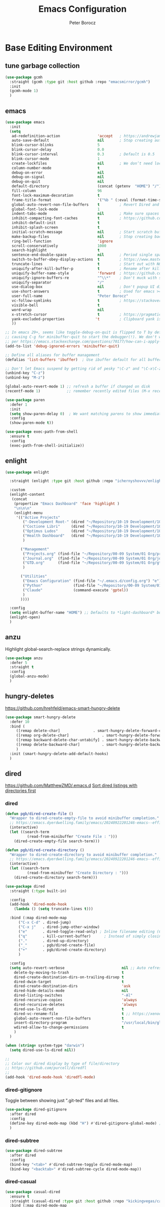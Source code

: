 #+title: Emacs Configuration
#+author: Peter Borocz
#+email: peter.borocz@gmail.com
#+options: num:nil
#+property: header-args :tangle config.el

* Base Editing Environment
** tune garbage collection
#+begin_src emacs-lisp
  (use-package gcmh
    :straight (gcmh :type git :host github :repo "emacsmirror/gcmh")
    :init
    (gcmh-mode 1)
    )
#+end_src
** emacs
#+begin_src emacs-lisp
  (use-package emacs
    :init
    (setq
     ad-redefinition-action                 'accept   ; https://andrewjamesjohnson.com/suppressing-ad-handle-definition-warnings-in-emacs/
     auto-save-default                      nil       ; Stop creating autosaving files (we setup/use bbatsov's auto-save instead)
     blink-cursor-blinks                    5
     blink-cursor-delay                     0.0
     blink-cursor-interval                  0.3       ; Default is 0.5
     blink-cursor-mode                      1
     create-lockfiles                       nil       ; We don’t need lockfiles since were ONLY single-user!
     column-number-mode                     t
     debug-on-error                         nil
     debug-on-signal                        nil
     debug-on-quit                          nil
     default-directory                      (concat (getenv  "HOME") "/")
     fill-column                            96
     font-lock-maximum-decoration           t
     frame-title-format                     '("%b " (:eval (format-time-string " %Y-%m-%d %H:%M")))
     global-auto-revert-non-file-buffers    t         ; Revert Dired and other buffers on changes
     global-font-lock-mode                  1
     indent-tabs-mode                       nil       ; Make sure spaces are used when indenting anything!
     inhibit-compacting-font-caches         t         ; https://github.com/sabof/org-bullets/issues/11#issuecomment-439228372
     inhibit-default-init                   t
     inhibit-splash-screen                  t
     initial-scratch-message                nil       ; Start scratch buffers empty..
     make-backup-files                      nil       ; Stop creating backup~ files
     ring-bell-function                     'ignore
     scroll-conservatively                  1000
     search-highlight                       t
     sentence-end-double-space              nil       ; Period single space ends sentence
     switch-to-buffer-obey-display-actions  t         ; https://www.masteringemacs.org/article/demystifying-emacs-window-manager: Switching Buffers
     truncate-lines                         t         ; Start out with NO line truncation.
     uniquify-after-kill-buffer-p           t         ; Rename after killing uniquified
     uniquify-buffer-name-style             'forward  ; https://github.com/bbatsov/prelude
     uniquify-ignore-buffers-re             "^\\*"    ; Don't muck with special buffers
     uniquify-separator                     "/"
     use-dialog-box                         nil       ; Don't popup UI dialogs when prompting
     use-short-answers                      t         ; Used for emacs >= 29.
     user-full-name                         "Peter Borocz"
     vc-follow-symlinks                     t         ; https://stackoverflow.com/questions/15390178/emacs-and-symbolic-links#15391387
     visible-bell                           t
     word-wrap                              nil
     x-stretch-cursor                       t         ; https://pragmaticemacs.wordpress.com/2017/10/01/adaptive-cursor-width/
     yank-excluded-properties              't         ; Clipboard yank is pasting graphics from Microsoft instead of text...strip all properties!
     ))

  ;; In emacs 29+, seems like toggle-debug-on-quit is flipped to T by default,
  ;; causing C-g for minibuffer-quit to start the debugger(!). We don't want that.
  ;; per https://emacs.stackexchange.com/questions/70177/how-can-i-apply-toggle-debug-on-quit-ignore-debugger-entered-lisp-error/70180
  (add-to-list 'debug-ignored-errors 'minibuffer-quit)

  ;; Define all aliases for buffer management
  (defalias 'list-buffers 'ibuffer)  ; Use ibuffer default for all buffer management

  ;; Don't let Emacs suspend by getting rid of pesky "\C-z" and "\C-x\C-z" annoying minimize
  (unbind-key "C-z")
  (unbind-key "M-z")

  (global-auto-revert-mode 1) ;; refresh a buffer if changed on disk
  (recentf-mode 1)            ;; remember recently edited files (M-x recentf-open-files to show)

  (use-package paren
    :defer 1
    :init
    (setq show-paren-delay 0)  ; We want matching parens to show immediately
    :config
    (show-paren-mode t))

  (use-package exec-path-from-shell
    :ensure t
    :config
    (exec-path-from-shell-initialize))
#+end_src
** enlight
#+begin_src emacs-lisp
  (use-package enlight

    :straight (enlight :type git :host github :repo "ichernyshovvv/enlight")

    :custom
    (enlight-content
     (concat
      (propertize "Emacs Dashboard" 'face 'highlight )
      "\n\n\n"
      (enlight-menu
       '(("Active Projects"
          ("-Development Root-" (dired "~/Repository/10-19 Development/10 Development")                                 "d")
          ("Coctione Libri"     (dired "~/Repository/10-19 Development/10 Development/10.23 coctione_libri")            "c")
          ("Optimus Ludos"      (dired "~/Repository/10-19 Development/10 Development/10.01 optimus_ludos")             "o")
          ("Health Dashboard"   (dired "~/Repository/10-19 Development/10 Development/10.06 health-activity-dashboard") "h")
          )

         ("Management"
          ("Projects.org" (find-file "~/Repository/00-09 System/01 Org/projects.org") "p")
          ("Journal.org"  (find-file "~/Repository/00-09 System/01 Org/journal.org")  "j")
          ("GTD.org"      (find-file "~/Repository/00-09 System/01 Org/gtd.org")      "g")
          )

         ("Utilities"
          ("Emacs Configuration" (find-file "~/.emacs.d/config.org") "e")
          ("Python"              (find-file "~/Repository/00-09 System/01 Org/reference/python.org"))
          ("Claude"              (command-execute 'gptel))
          )
         ))))

    :config
    (setq enlight-buffer-name "HOME") ;; Defaults to *light-dashboard* but I want something more generic.
    (enlight-open)
    )
#+end_src
** anzu
Highlight global-search-replace strings dynamically.
#+begin_src emacs-lisp
  (use-package anzu
    :defer 5
    :straight t
    :config
    (global-anzu-mode)
    )
#+end_src
** hungry-deletes
[[https://github.com/hrehfeld/emacs-smart-hungry-delete]]
#+begin_src emacs-lisp
  (use-package smart-hungry-delete
    :defer 10
    :bind (
       ([remap delete-char]               . smart-hungry-delete-forward-char)
       ([remap org-delete-char]               . smart-hungry-delete-forward-char)
       ([remap backward-delete-char-untabify] . smart-hungry-delete-backward-char)
       ([remap delete-backward-char]          . smart-hungry-delete-backward-char)
       )
    :init (smart-hungry-delete-add-default-hooks)
    )
#+end_src
** dired
[[https://github.com/MatthewZMD/.emacs.d]]
[[https://www.emacswiki.org/emacs/DiredSortDirectoriesFirst][Sort dired listings with directories first]]
*** dired
#+begin_src emacs-lisp
  (defun pgb/dired-create-file ()
    "Wrapper to dired-create-empty-file to avoid minibuffer completion."
    ;; https://emacs.dyerdwelling.family/emacs/20240922201246-emacs--efficient-directory-and-file-management-with-dired-in-emacs/
    (interactive)
    (let ((search-term
            (read-from-minibuffer "Create File : ")))
      (dired-create-empty-file search-term)))

  (defun pgb/dired-create-directory ()
    "Wrapper to dired-create-directory to avoid minibuffer completion."
    ;; https://emacs.dyerdwelling.family/emacs/20240922201246-emacs--efficient-directory-and-file-management-with-dired-in-emacs/
    (interactive)
    (let ((search-term
            (read-from-minibuffer "Create Directory : ")))
      (dired-create-directory search-term)))

  (use-package dired
    :straight (:type built-in)

    :config
    (add-hook 'dired-mode-hook
      (lambda () (setq truncate-lines t)))

    :bind (:map dired-mode-map
        ("C-x C-d" . dired-jump)
        ("C-x j"   . dired-jump-other-window)
        ("e"       . dired-toggle-read-only) ; Inline filename editing (C-c C-c when done)
        ("q"       . kill-current-buffer)	   ; Instead of simply closing the buffer
        ("."       . dired-up-directory)
        ("_"       . pgb/dired-create-file)
        ("+"       . pgb/dired-create-directory)
        )

    :config
    (setq auto-revert-verbose                          nil ;; Auto refresh Dired, but be quiet about it
      delete-by-moving-to-trash                        t
      dired-create-destination-dirs-on-trailing-dirsep t
      dired-dwim-target                                t
      dired-create-destination-dirs                    'ask
      dired-hide-details-mode                          nil
      dired-listing-switches                           "-Al"
      dired-recursive-copies                           'always
      dired-recursive-deletes                          'always
      dired-use-ls-dired                               t
      dired-vc-rename-file                             t ;; https://xenodium.com/emacs-git-rename-courtesy-of-dired/
      global-auto-revert-non-file-buffers              t
      insert-directory-program                         "/usr/local/bin/gls"
      wdired-allow-to-change-permissions               t
      )
    )

  (when (string= system-type "darwin")
    (setq dired-use-ls-dired nil))

  ;;
  ;; Color our dired display by type of file/directory
  ;; https://github.com/purcell/diredfl
  ;;
  (add-hook 'dired-mode-hook 'diredfl-mode)
#+end_src
*** dired-gitignore
Toggle between showing just ".git-ted" files and all files.
#+begin_src emacs-lisp
  (use-package dired-gitignore
    :after dired
    :config
    (define-key dired-mode-map (kbd "H") #'dired-gitignore-global-mode) ;; into your startup files. Then you will hide and show the gitignored files in a dired buffer by hitting the H key.
    )
#+end_src
*** dired-subtree
#+begin_src emacs-lisp
  (use-package dired-subtree
    :after dired
    :config
    (bind-key "<tab>" #'dired-subtree-toggle dired-mode-map)
    (bind-key "<backtab>" #'dired-subtree-cycle dired-mode-map))
#+end_src
*** dired-casual
#+begin_src emacs-lisp
  (use-package casual-dired
    :ensure t
    :straight (casual-dired :type git :host github :repo "kickingvegas/casual-dired")
    :bind (:map dired-mode-map
    ("C-o" . 'casual-dired-tmenu)
    ("s"   . 'casual-dired-sort-by-tmenu))
  )
#+end_src
** helpful (better help commands)
Improve quality of most-used C-h methods.
#+begin_src emacs-lisp
  (use-package helpful
    :demand t
    :bind
    ;; Note that the built-in `describe-function' includes both functions
    ;; and macros. `helpful-function' is functions only, so we provide
    ;; `helpful-callable' as a drop-in replacement.
    ("C-h f" . helpful-callable)
    ("C-h v" . helpful-variable)
    ("C-h k" . helpful-key)
    ("C-h x" . helpful-command)

    ;; I also recommend the following keybindings to get the most out of helpful:
    ;; Lookup the current symbol at point. C-c C-d is a common keybinding
    ;; for this in lisp modes.
    ("C-c C-d" . helpful-at-point)

    ;; Look up *F*unctions (excludes macros).
    ;;
    ;; By default, C-h F is bound to `Info-goto-emacs-command-node'. Helpful
    ;; already links to the manual, if a function is referenced there.
    ("C-h F"  . helpful-function)
    )

#+end_src
** pbcopy (allow interaction with MacOS clipboard and kill/yank ring)
#+begin_src emacs-lisp
  (use-package pbcopy
    :defer t
    )
#+end_src
** saveplace (save last-editing location)
#+begin_src emacs-lisp
  (use-package saveplace
    :defer 1

    :config
    (setq-default save-place t)

    :init
    (save-place-mode 1)
    )
#+end_src
** super-save (save on buffer switch)
[[https://github.com/bbatsov/super-save][GitHub - bbatsov/super-save: Save Emacs buffers when they lose focus]]:
Best description is from package site itself: "super-save auto-saves
your buffers, when certain events happen - e.g. you switch between
buffers, an Emacs frame loses focus, etc. You can think of it as both
something that augments and replaces the standard auto-save-mode."
#+begin_src emacs-lisp
  (use-package super-save
    :defer 1

    :config
    (super-save-mode 1)
    )
#+end_src
** unfill
https://github.com/purcell/unfill
 #+begin_src emacs-lisp
   (use-package unfill
     :defer 1

     :bind (("M-Q" . unfill-paragraph))
     )
#+end_src
** whitespace-cleanup
#+begin_src emacs-lisp
  (use-package whitespace-cleanup-mode
    :defer 1

    :init
    (setq whitespace-cleanup-mode-only-if-initially-clean nil)

    :config
    (global-whitespace-cleanup-mode 1)
    )
#+end_src
** yasnippet
While the majority of the time, I don't rely on snippets, there are a
very select /few/ that I consider worthwhile, thus, keep use of
yasnippets for now (but make sure they don't expand within comments!)
#+begin_src emacs-lisp
  ;; Don't do snippet expansion within comments/docstrings for py:
  ;; (https://stackoverflow.com/questions/25521897/how-to-never-expand-yasnippets-in-comments-and-strings)
  (defun pb/yas-no-expand-in-comment_string ()
    (setq yas-buffer-local-condition
      '(if (nth 8 (syntax-ppss)) ;; non-nil if in a string or comment
       '(require-snippet-condition . force-in-comment)
     t)))

  (use-package yasnippet
    :defer 1
    :config
    ;; Bind `SPC' to `yas-expand' when snippet expansion available (it will still call `self-insert-command' otherwise)
    (define-key yas-minor-mode-map (kbd "SPC") yas-maybe-expand)
    ;; Use the method above to keep snippets only when we're writing actual code.
    ;; (add-hook 'prog-mode-hook 'yas-no-expand-in-comment/string)
    (add-hook 'python-ts-mode-hook   #'yas-minor-mode)
    (add-hook 'python-base-mode-hook #'yas-minor-mode)
    (add-hook 'prog-mode-hook        #'pb/yas-no-expand-in-comment_string)
    (yas-global-mode 1)
    (yas-reload-all)
    )
#+end_src
* Display
** fonts
Interactive font scaling:
  - For all frames     -> M-x increase-font-size/decrease-font-size (C-+ and C-- respectively)
  - For current buffer -> M-x text-scale-adjust

 Which one is currently displayed?
   - M-x describe-font <cr> <cr>

 Set a new font interactively:
   - M-x set-frame-font (Pick from list!)

 History of fonts actually tried for more than one day!:
 - (defvar pb/var-fixedwidth-font "-*-DM Mono-normal-normal-normal-*-%d-*-*-*-m-0-iso10646-1")
 - (defvar pb/var-fixedwidth-font "-*-Astigmata-medium-normal-normal-*-%d-*-*-*-p-0-iso10646-1")
 - (defvar pb/var-fixedwidth-font "-*-Inconsolata-regular-normal-normal-*-%d-*-*-*-m-0-iso10646-1")
 - (defvar pb/var-fixedwidth-font "-*-Cascadia Code-ultralight-normal-normal-*-%d-*-*-*-m-0-iso10646-1")
 - (defvar pb/var-fixedwidth-font "-*-SauceCodePro Nerd Font Mono-light-normal-normal-*-%d-*-*-*-m-0-iso10646-1")

#+begin_src emacs-lisp
  (setq ns-use-thin-smoothing t)

  ;; Set my default fonts for both fixed (primarily) and variable width font (rarely)
  (defvar pb/var-variablewidth-font "-*-Open Sans-normal-normal-normal-*-%d-*-*-*-p-0-iso10646-1")
  (defvar pb/var-fixedwidth-font    "-*-Noto Sans Mono-light-normal-normal-*-%d-*-*-*-p-0-iso10646-1")

  (defun pb/set-monitor-font-size ()
    "Set font for 4K monitor."
    (interactive)
    (set-frame-font (format pb/var-fixedwidth-font 22))
    )

  (defun pb/set-laptop-font-size ()
    "Set font for laptop display."
    (interactive)
    (set-frame-font (format pb/var-fixedwidth-font 14))
    )

  ;; Given the 2 methods above, set the font size based on where our Emacs is running at the moment:
  (if (display-graphic-p)
      (if (>= (x-display-pixel-width) 3840)
          (pb/set-monitor-font-size)
        (pb/set-laptop-font-size)))
#+end_src
** mode-line
Nice and simple: https://github.com/jessiehildebrandt/mood-line
#+begin_src emacs-lisp
  (use-package mood-line
        :init
        (custom-set-faces
         '(mode-line-active   ((t (:family "SauceCodePro Nerd Font Mono" :height 1.0))))
         '(mode-line-inactive ((t (:family "SauceCodePro Nerd Font Mono" :height 0.7))))
         )
        (mood-line-mode)
        )
#+end_src
** pulsar
[[https://protesilaos.com/emacs/pulsar]]
#+begin_src emacs-lisp
  (use-package pulsar
    :defer 1
    :straight (pulsar :type git :host github :repo "protesilaos/pulsar")
    :config
    (setq pulsar-delay  0.10
        pulsar-face  'pulsar-yellow
        pulsar-pulse nil)

    (dolist (hook '(org-mode-hook python-ts-mode-hook yaml-mode-hook text-mode-hook emacs-lisp-mode-hook dired-mode-hook web-mode-hook))
      (add-hook hook #'pulsar-mode))

    (add-hook 'next-error-hook #'pulsar-pulse-line)

    (pulsar-global-mode 1)
    )
#+end_src
** rainbow-delimiters
#+begin_src emacs-lisp
  (use-package rainbow-delimiters
        :defer 1
        :config
        (set-face-attribute 'rainbow-delimiters-unmatched-face nil
        :foreground 'unspecified
        :inherit 'error)
        (add-hook 'prog-mode-hook 'rainbow-delimiters-mode))

  (use-package prog-mode
        :straight (:type built-in)
        :hook ((prog-mode . rainbow-delimiters-mode)))
 #+end_src
** rainbow-mode
Display colour codes in the actual colour they represent, e.g. #0000ff (should be white text on a blue background)
#+begin_src emacs-lisp
  (use-package rainbow-mode
        :demand t
        :hook (prog-mode)
        )
#+end_src
** dark-theme (gruvbox-dark-hard)
#+begin_src emacs-lisp
  (use-package gruvbox-theme
    :demand t
    :config
    (load-theme 'gruvbox-dark-hard t)
    (custom-set-faces
     '(org-level-1            ((t (:height 1.15))))
     '(org-level-2            ((t (:height 1.10))))
     '(org-level-3            ((t (:height 1.05))))
     '(org-level-4            ((t (:foreground "#b8bb26")))) ;; Swap these as level 4 shows up a lot in my
     '(org-level-5            ((t (:foreground "#fb4933")))) ;; projects.org file for GTD's and red is too harsh!
     '(font-lock-doc-face     ((t (:foreground "#666666")))) ;; :height 0.9
     '(font-lock-comment-face ((t (:foreground "#666666")))) ;; :height 0.9
     '(org-document-title     ((t (:height 1.5 :underline nil))))
     ))
#+end_src
** COMMENT light-theme (modus-operandi)
#+begin_src emacs-lisp
        (use-package modus-themes
          :demand t
          :config
          ;;
          ;; Use Prot's own configuration:
          ;; https://protesilaos.com/emacs/modus-themes#h:aabcada6-810d-4eee-b34a-d2a9c301824d
          ;;
          (setq modus-themes-custom-auto-reload nil
        modus-themes-to-toggle         '(modus-operandi modus-vivendi)
        modus-themes-mixed-fonts       t
        modus-themes-variable-pitch-ui nil
        modus-themes-italic-constructs t
        modus-themes-bold-constructs   t
        modus-themes-org-blocks        'gray-background
        modus-themes-completions       '((t . (extrabold)))
        modus-themes-prompts           nil
        )

          (setq modus-themes-common-palette-overrides
          '((cursor magenta-cooler)

          ;; Make the fringe invisible.
          (fringe unspecified)

          ;; Make line numbers less intense and add a shade of cyan
          ;; for the current line number.
          (fg-line-number-inactive "gray50")
          (fg-line-number-active cyan-cooler)
          (bg-line-number-inactive unspecified)
          (bg-line-number-active unspecified)

          ;; Make the current line of `hl-line-mode' a fine shade of
          ;; gray (though also see my `lin' package).
          (bg-hl-line bg-dim)

          ;; Make the region have a cyan-green background with no
          ;; specific foreground (use foreground of underlying text).
          ;; "bg-sage" refers to Salvia officinalis, else the common
          ;; sage.
          (bg-region bg-sage)
          (fg-region unspecified)

          ;; Make matching parentheses a shade of magenta. It complements the region nicely.
          (bg-paren-match bg-magenta-intense)

          ;; Change dates to a set of more subtle combinations.
          (date-deadline  magenta-cooler)
          (date-scheduled magenta)
          (date-weekday   fg-main)
          (date-event     fg-dim)
          (date-now       blue-faint)

          ;; Make tags (Org) less colorful and tables look the same as
          ;; the default foreground.
          (prose-done  cyan-cooler)
          (prose-tag   fg-dim)
          (prose-table fg-main)

          ;; Make headings less colorful (though I never use deeply
          ;; nested headings).
          (fg-heading-2 blue-faint)
          (fg-heading-3 magenta-faint)
          (fg-heading-4 blue-faint)
          (fg-heading-5 magenta-faint)
          (fg-heading-6 blue-faint)
          (fg-heading-7 magenta-faint)
          (fg-heading-8 blue-faint)

          ;; Make the active mode line a fine shade of lavender and tone down the gray of the inactive mode lines.
          (bg-mode-line-active       bg-lavender)
          (border-mode-line-active   bg-lavender)
          (bg-mode-line-inactive     bg-dim)
          (border-mode-line-inactive bg-inactive)

          ;; Make the prompts a shade of magenta, to fit in nicely withthe overall blue-cyan-purple style of the other overrides.
          ;; Add a nuanced background as well.
          (bg-prompt bg-magenta-nuanced)
          (fg-prompt magenta-cooler)

          ;; Tweak some more constructs for stylistic constistency.
          (name       blue-warmer)
          (identifier magenta-faint)
          (keybind    magenta-cooler)
          (accent-0   magenta-cooler)
          (accent-1   cyan-cooler)
          (accent-2   blue-warmer)
          (accent-3   red-cooler)
          )
        )

          ;; Make the active mode line have a pseudo 3D effect (this assumes
          ;; you are using the default mode line and not an extra package).
          (custom-set-faces
           '(mode-line ((t :box (:style released-button)))))

          (load-theme 'modus-operandi t)
          )
#+end_src
** hl-line
#+begin_src emacs-lisp
  (use-package hl-line
    :custom-face
    (hl-line ((t (:background "gray17"))))
  )
  (global-hl-line-mode)
#+end_src
** hl-line+
#+begin_src emacs-lisp
  (use-package hl-line+
    :config
    (hl-line-when-idle-interval 0.5)
    (toggle-hl-line-when-idle 1))
#+end_src
** nerd-icons-ibuffer
Displays nerd-icons for iBuffer types...yes, somewhat indulgent but I'm worth it ;-)
#+begin_src emacs-lisp
  (use-package nerd-icons-ibuffer
    :hook (ibuffer-mode . nerd-icons-ibuffer-mode)
    )
#+end_src
* Window Management
** bindings
#+begin_src emacs-lisp
  ;; Swap windows (useful for org on left, dired on right (built-in as of 26.1)
  ;; (C-x C-o used to be "delete-blank-lines but i never use that)
  (global-set-key (kbd "C-x C-o") 'window-swap-states)
#+end_src
** zoom
[[https://github.com/cyrus-and/zoom][GitHub - cyrus-and/zoom: Fixed and automatic balanced window layout for Emacs]]
#+begin_src emacs-lisp
  (use-package zoom
        :defer 2
        :config
        (zoom-mode 1))
#+end_src
** zygospore
Toggles between "current" buffer to fullscreen and existing buffer layout (and back again)
#+begin_src emacs-lisp
  (use-package zygospore
        :defer 2
        )
  (global-set-key (kbd "C-x 1") 'zygospore-toggle-delete-other-windows)
#+end_src
* Completion Framework
** company
[[Https://emacs.stackexchange.com/questions/13286/how-can-i-stop-the-enter-key-from-triggering-a-completion-in-company-mode][How can I stop the enter key from triggering a completion in company mode?]]
#+begin_src emacs-lisp
  (use-package company
        :defer 2
        :delight company-mode  ;; Turns off the listing of company mode in list of minor modes (e.g. modeline)
        :init
        (setq company-idle-delay 0.1
          company-minimum-prefix-length 1)

        :bind (:map company-active-map
           ("C-n" . company-select-next)
           ("C-p" . company-select-previous))

        :config
        (global-company-mode))
#+end_src
** consult
#+begin_src emacs-lisp
  (use-package consult
        :defer 2
        :bind
        ("C-x b" . consult-buffer) ;; originally 'switch-to-buffer'
        ("M-s"   . consult-line)   ;; keep C-s for regular isearch so we can search within a line..
        :config
        (consult-customize
         consult-theme
         consult-ripgrep
         consult-git-grep
         consult-grep
         consult-bookmark
         consult-recent-file
         consult-xref
         consult--source-bookmark
         consult--source-file-register
         consult--source-recent-file
         consult--source-project-recent-file
         :preview-key nil
        )
  )
#+end_src
** marginalia
#+begin_src emacs-lisp
  ;; Enable rich annotations using the Marginalia package
  (use-package marginalia
        :defer 2
        ;; Bind `marginalia-cycle' locally in the minibuffer.  To make the
        ;; available in the *Completions* buffer, add it to the
        ;; `completion-list-mode-map'.
        :bind (:map minibuffer-local-map
           ("M-A" . marginalia-cycle))

        ;; The :init section is always executed.
        :init
        ;; Marginalia must be activated in the :init section of use-package such that
        ;; the mode gets enabled right away. Note that this forces loading the package.
        (marginalia-mode))
#+end_src
** orderless
Resources:
- [[https://youtu.be/J0OaRy85MOo?feature=shared][Streamline Your Emacs Completions with Vertico - YouTube]]
- [[https://kristofferbalintona.me/posts/202202211546/][Vertico, Marginalia, All-the-icons-completion, and Orderless | Kristoffer Bal...]]
#+begin_src emacs-lisp
  ;; https://github.com/minad/consult/wiki#minads-orderless-configuration
  (use-package orderless
        :demand t
        :config

        (defun +orderless--consult-suffix ()
          "Regexp which matches the end of string with Consult tofu support."
          (if (and (boundp 'consult--tofu-char) (boundp 'consult--tofu-range))
          (format "[%c-%c]*$"
          consult--tofu-char
          (+ consult--tofu-char consult--tofu-range -1))
        "$"))

        ;; Recognizes the following patterns:
        ;; * .ext (file extension)
        ;; * regexp$ (regexp matching at end)
        (defun +orderless-consult-dispatch (word _index _total)
          (cond
           ;; Ensure that $ works with Consult commands, which add disambiguation suffixes
           ((string-suffix-p "$" word)
        `(orderless-regexp . ,(concat (substring word 0 -1) (+orderless--consult-suffix))))
           ;; File extensions
           ((and (or minibuffer-completing-file-name
         (derived-mode-p 'eshell-mode))
         (string-match-p "\\`\\.." word))
        `(orderless-regexp . ,(concat "\\." (substring word 1) (+orderless--consult-suffix))))))

        ;; Define orderless style with initialism by default
        (orderless-define-completion-style +orderless-with-initialism
          (orderless-matching-styles '(orderless-initialism orderless-literal orderless-regexp)))

        ;; You may want to combine the `orderless` style with `substring` and/or `basic`.
        ;; There are many details to consider, but the following configurations all work well.
        ;; Personally I (@minad) use option 3 currently. Also note that you may want to configure
        ;; special styles for special completion categories, e.g., partial-completion for files.
        ;;
        ;; 1. (setq completion-styles '(orderless))
        ;; This configuration results in a very coherent completion experience,
        ;; since orderless is used always and exclusively. But it may not work
        ;; in all scenarios. Prefix expansion with TAB is not possible.
        ;;
        ;; 2. (setq completion-styles '(substring orderless))
        ;; By trying substring before orderless, TAB expansion is possible.
        ;; The downside is that you can observe the switch from substring to orderless
        ;; during completion, less coherent.
        ;;
        ;; 3. (setq completion-styles '(orderless basic))
        ;; Certain dynamic completion tables (completion-table-dynamic)
        ;; do not work properly with orderless. One can add basic as a fallback.
        ;; Basic will only be used when orderless fails, which happens only for
        ;; these special tables.
        ;;
        ;; 4. (setq completion-styles '(substring orderless basic))
        ;; Combine substring, orderless and basic.
        ;;
        (setq completion-styles '(substring orderless basic)
          completion-category-defaults nil
          ;; Enable partial-completion for files.
          ;; Either give orderless precedence or partial-completion.
          ;; Note that completion-category-overrides is not really an override,
          ;; but rather prepended to the default completion-styles.
          ;; completion-category-overrides '((file (styles orderless partial-completion))) ;; orderless is tried first
          completion-category-overrides '((file (styles partial-completion)) ;; partial-completion is tried first
          ;; enable initialism by default for symbols
          (command (styles +orderless-with-initialism))
          (variable (styles +orderless-with-initialism))
          (symbol (styles +orderless-with-initialism)))
          orderless-component-separator #'orderless-escapable-split-on-space ;; allow escaping space with backslash!
          orderless-style-dispatchers (list #'+orderless-consult-dispatch
        #'orderless-affix-dispatch)))
#+end_src
** vertico
Resources:
- [[https://youtu.be/J0OaRy85MOo?feature=shared][Streamline Your Emacs Completions with Vertico - YouTube]]
- [[https://kristofferbalintona.me/posts/202202211546/][Vertico, Marginalia, All-the-icons-completion, and Orderless | Kristoffer Bal...]]
#+begin_src emacs-lisp
  (use-package vertico
        :demand t
        :config
        (setq vertico-cycle         t ;; Optionally enable cycling for `vertico-next' and `vertico-previous'.
          vertico-scroll-margin 0
          vertico-resize        nil
          vertico-count         15)
        :init
        (vertico-mode)
        )

  ;; Do not allow the cursor in the minibuffer prompt
  (setq minibuffer-prompt-properties '(read-only t cursor-intangible t face minibuffer-prompt))
  (add-hook 'minibuffer-setup-hook #'cursor-intangible-mode)

  ;; Emacs 28: Hide commands in M-x which do not work in the current mode.
  ;; Vertico commands are hidden in normal buffers.
  (setq read-extended-command-predicate #'command-completion-default-include-p)
#+end_src
* Code Development
** python
- Great reference for comprehensive python config: [[https://config.phundrak.com/emacs/packages/programming.html#python][Programming | Phundrak's Dotfiles]]
- [[https://github.com/joaotavora/eglot][GitHub - joaotavora/eglot: A client for Language Server Protocol servers]]
- [[https://ddavis.io/posts/emacs-python-lsp/][Python with Emacs: py(v)env and lsp-mode]]
- [[https://whatacold.io/blog/2022-01-22-emacs-eglot-lsp/][Eglot for better programming experience in Emacs - whatacold's space]]
*** python
#+begin_src emacs-lisp
  (add-hook 'python-ts-mode-hook (lambda () (toggle-truncate-lines 1)))
  (add-hook 'python-mode-hook    (lambda () (toggle-truncate-lines 1)))
#+end_src
*** eglot
https://docs.astral.sh/ruff/editors/setup/#via-external-tool
https://grtcdr.tn/dotfiles/emacs/emacs.html#orgdb7d3a6
https://www.reddit.com/r/emacs/comments/190g713/ruff_issues_with_flymake_eglot_and_pythonlspruff/ (problem solving)
#+begin_src emacs-lisp
  ;; Workaround to keep "project" from interfering with "projectile" (which I don't use??)
  (use-package project
    :straight t
    )

  (use-package eglot
    :ensure nil
    :defer t
    :custom
    (eglot-report-progress nil)
    :config
    (fset #'jsonrpc--log-event #'ignore)
    (setq jsonrpc-event-hook nil)
    )

  ;; Setup python
  (with-eval-after-load 'eglot
    (add-to-list 'eglot-server-programs '(python-mode . ("~/.local/bin/ruff" "server")))
    )
  (add-hook 'python-mode-hook    'eglot-ensure)
  (add-hook 'python-ts-mode-hook 'eglot-ensure)

  ;; "Emacs by default caps the number of bytes read from a subprocess in a single chunk to 4KB.
  ;; However, modern machines can take on a lot more. Set it to 1MB which is equal to the limit
  ;; defined in /proc/sys/fs/pipe-max-size/."
  (setq read-process-output-max (* 1024 1024))

  ;; (:map eglot-mode-map
  ;;   ("C-c e a" . eglot-code-actions)
  ;;   ("C-c e f" . eglot-format)
  ;;   ("C-c e r" . eglot-rename)
  ;;   ("C-c f d" . flymake-show-project-diagnostics)
  ;;   ("C-c f n" . flymake-goto-next-error)
  ;;   ("C-c f p" . flymake-goto-prev-error)
  ;;   ("C-c x a" . xref-find-apropos)
  ;;   ("C-c x f" . xref-find-definitions)
  ;;   ("C-c x r" . xref-find-references))
#+end_src
*** pyvenv-auto
#+begin_src emacs-lisp
  ;; ref: https://grtcdr.tn/dotfiles/emacs/emacs.html#orgdb7d3a6
  (use-package pyvenv-auto
        :defer 1

        :custom
        (pyvenv-auto-mode t)
        )
#+end_src
*** indent-bars
[[https://github.com/jdtsmith/indent-bars][GitHub - jdtsmith/indent-bars]]
#+begin_src emacs-lisp
  (use-package indent-bars
    :hook ((python-mode python-ts-mode yaml-mode) . indent-bars-mode)
    :custom
    (indent-bars-color                   '(highlight :face-bg t :blend 0.3))
    (indent-bars-pattern                 ".")
    (indent-bars-width-frac              0.2)
    (indent-bars-pad-frac                0.2)
    (indent-bars-prefer-character        t)
    (indent-bars-color-by-depth          '(:regexp "outline-\\([0-9]+\\)" :blend 1))
    (indent-bars-highlight-current-depth '(:blend 0.3))
    )
#+end_src
** envrc
[[https://github.com/purcell/envrc]]
#+begin_src emacs-lisp
  (use-package envrc
        :defer 1

        :config
        (envrc-global-mode)
        )
#+end_src
** format-all
Auto-format whole buffer, h/t: [[https://ianyepan.github.io/posts/format-all/][Ian YE Pan]]
#+begin_src emacs-lisp
  (use-package format-all
   :commands format-all-mode
   :hook (prog-mode . format-all-mode)
   :config
   (setq-default format-all-formatters '(("Python" (ruff "format")))))

  ;; (use-package format-all
  ;;   :commands
  ;;   (format-all-mode format-all-region-or-buffer)

  ;;   :hook
  ;;   ((python-mode python-ts-mode) . (lambda () (setq format-all-formatters '(("Python" "~/.local/bin/ruff" "format")))))

  ;;   :config
  ;;   ;; (setq-default format-all-formatters '(("Python" ("~/.local/bin/ruff" "format"))))
  ;;   (global-set-key (kbd "M-F") #'format-all-buffer)
  ;;   (format-all-ensure-formatter)
  ;;   )
#+end_src
** magit/git
*** magit
#+begin_src emacs-lisp
  (use-package magit
        :demand t

        :bind
        ("C-x C-g" . magit-status)

        :config
        (define-key magit-status-mode-map (kbd "q") 'magit-quit-session)
        (setq magit-log-margin '(t "%Y-%m-%d %H:%M " magit-log-margin-width t 18)))

  ;; Full screen magit-status
  (defadvice magit-status (around magit-fullscreen activate)
        (window-configuration-to-register :magit-fullscreen)
        ad-do-it
        (delete-other-windows))

  (defun magit-quit-session ()
        "Restores the previous window configuration and kills the magit buffer"
        (interactive)
        (kill-buffer)
        (jump-to-register :magit-fullscreen))


#+end_src
*** magit-file-icons
[[https://github.com/gekoke/magit-file-icons/tree/d85fad81e74a9b6ce9fd7ab341f265d5a181d2a8][Github: magit-file-icons]]
#+begin_src emacs-lisp
  (use-package magit-file-icons
        :after magit

        :straight (:host github :repo "gekoke/magit-file-icons")

        :defer 1

        :init
        (magit-file-icons-mode 1)

        :custom
        ;; These are the default values:
        (magit-file-icons-enable-diff-file-section-icons t)
        (magit-file-icons-enable-untracked-icons         t)
        (magit-file-icons-enable-diffstat-icons          t)
        )
#+end_src
*** magit-todos
#+begin_src emacs-lisp
  (use-package magit-todos
        :after magit
        :config
        (setq magit-show-long-lines-warning nil)
        (magit-todos-mode 1)
        )
#+end_src
*** full-frame
Use a single-window (part. for Magit) and then close.
#+begin_src emacs-lisp
  (use-package fullframe
        :defer 1
        :config (fullframe magit-status magit-mode-quit-window)
        )
#+end_src
*** git-timemachine
 #+begin_src emacs-lisp
   (use-package git-timemachine
         :defer 1
         )
 #+end_src
*** diff-hl-mode
Ooh..like this much better than git-gutter!
#+begin_src emacs-lisp
  (use-package diff-hl
        :init
        (global-diff-hl-mode)
        )
#+end_src
*** ibuffer-git
#+begin_src emacs-lisp
  (use-package ibuffer-git
        :defer 1
        :after git
        )
#+end_src
* File Types/Modes
** css
#+begin_src emacs-lisp
  (use-package css-mode
        :defer 2
        :custom
        (css-indent-offset 2))
#+end_src
** csv
#+begin_src emacs-lisp
  (use-package csv-mode
        :defer t
        :init
        (add-to-list 'auto-mode-alist '("\\*.csv$" . csv-mode))
        (add-to-list 'auto-mode-alist '("\\*.tsv$" . csv-mode))
  )
#+end_src
** graphviz-dot-mode
#+begin_src emacs-lisp
  (use-package graphviz-dot-mode
        :defer t
        :config
        (setq graphviz-dot-indent-width 4))
#+end_src
** justfile
#+begin_src emacs-lisp
  (use-package just-mode
        :defer t
        :config
        (add-to-list 'auto-mode-alist '("\\justfile?\\'" . just-mode))
        )
#+end_src
** markdown
*** markdown
Specifically, GithubFlavoredMarkdown-mode
#+begin_src emacs-lisp
  (use-package markdown-mode
        :defer t

        :mode ("*\\.md\\'" . gfm-mode)

        :init
        (setq
         markdown-command      "multimarkdown"
         markdown-open-command "/usr/local/bin/mark") ;; Opens application -> Marked2

        :config
        (add-hook 'markdown-mode-hook 'visual-line-mode)
        (add-hook 'markdown-mode-hook 'pb/markdown-config)
        ;;(add-hook 'markdown-mode-hook 'pb/variable-width-face-mode)
        )

  (defun pb/markdown-config ()
        (local-set-key (kbd "M-q") 'ignore))
#+end_src
*** olivetti
https://github.com/rnkn/olivetti
#+begin_src emacs-lisp
  (use-package olivetti
        :defer t

        :init
        (setq olivetti-body-width 0.66)

        :hook
        ((markdown-mode . olivetti-mode))
        )
#+end_src
** org
*** org
#+begin_src emacs-lisp
  ;; -----------------------------------------------------------------------------
  ;; Packages
  ;; -----------------------------------------------------------------------------
  (use-package org
        :demand t
        :straight (:type built-in)
        :bind (:map org-mode-map
        ("C-M-<return>" . org-insert-subheading)
        ("C-c l"        . org-store-link)
        ("C-c L"        . org-cliplink)
        ("C-c a"        . org-agenda)
        ("C-c |"        . org-table-create-or-convert-from-region)
        ("C-c C-<"      . org-promote-subtree)
        ("C-c C->"      . org-demote-subtree)
        ("C-<right>"    . org-metaright)
        ("C-<left>"     . org-metaleft)
        )

        :config
        (add-hook 'text-mode-hook #'visual-line-mode)
        (add-hook 'org-mode-hook (lambda () (toggle-truncate-lines 1)))
        (visual-line-mode 1)

        ;; https://sachachua.com/blog/2024/01/org-mode-custom-link-copy-to-clipboard/
        (org-link-set-parameters
         "copy"
         :follow (lambda (link) (kill-new link))
         :export (lambda (_ desc &rest _) desc))

        :init
        (setq fill-column               96 ;; Org won't use the global fill-column, set here explicitly?
          org-catch-invisible-edits 'show-and-error
          org-ellipsis              "…" ;; ▼ …, ↴ ⤵, ▼, ↴, ⬎, ⤷, ⋱
          org-hide-leading-stars    t
          org-return-follows-link   t
          org-startup-folded        t
          org-startup-indented      t
          org-link-frame-setup      '((file . find-file))) ;; Don't want the default of find-file-other-window
        )

  (add-to-list 'auto-mode-alist '("\\.org$" . org-mode))

  ;; Allow for links like [[file:~/dev/foo][Code]] to open a dired on Return (or C-c C-o)
  ;; https://emacs.stackexchange.com/questions/10426/org-mode-link-to-open-directory-in-dired
  ;; (add-to-list 'org-file-apps '(directory . emacs))

  ;; ---------------------------------------------------------------------------
  ;; GTD Configuration
  ;; ---------------------------------------------------------------------------
  ;; Keywords: this sequence is on behalf of regular TO-DO items in my GTD world.
  (setq org-todo-keywords '((sequence
         "TODO(t)"
         "WAIT(a)"
         "HOLD(h)"
         "WORK(w)"
         "|"
         "DONE(x)"
         )))

  (setq org-todo-keyword-faces
        '(("TODO" . "systemOrangeColor") ;; used to be org-warning aka "#fb4933".
          ("WORK" . "light green")
          ("HOLD" . "systemBrownColor")
          ("WAIT" . "systemBrownColor")
          ("DONE" . "gray30")
          ))

  ;; Format of TODO items (defined like this so the entire headline is NOT colored across, just the TODO keyword.)
  (setq org-fontify-todo-headline nil)

  ;; Format of DONE items (defined like this so the entire headline is colored across, not just the DONE keyword.)
  (setq org-fontify-done-headline t)
  ;; <2024-05-05 Sun> (set-face-attribute 'org-done          nil :foreground "gray30" :strike-through nil)
  ;; <2024-05-05 Sun> (set-face-attribute 'org-priority      nil :foreground "gray30" :strike-through nil)
  ;; <2024-05-05 Sun> (set-face-attribute 'org-headline-done nil :foreground "gray30" :strike-through nil)

  ;; ---------------------------------------------------------------------------
  ;; Capture templates
  ;; ---------------------------------------------------------------------------
  (define-key global-map (kbd "C-c c") 'org-capture)
  (setq org-capture-templates
        '(
          ("t" "GTD"      entry (file+headline "/Users/peter/Repository/00-09 System/01 Org/gtd.org" "INBOX") "** TODO %?\n\n")
          ("p" "Projects" entry (file          "/Users/peter/Repository/00-09 System/01 Org/projects.org"   ) "* TODO %?\n\n" :prepend t)
          ("j" "Journal"  entry (file+datetree "/Users/peter/Repository/00-09 System/01 Org/journal.org"    ) "*** %?")
          ))

  ;; Insert date-time stamp like org but everywhere.
  (global-set-key (kbd "C-c .") 'org-time-stamp)

#+end_src
*** babel
#+begin_src emacs-lisp
  (org-babel-do-load-languages
   'org-babel-load-languages
   '((emacs-lisp . t)
         (js         . t)
         (python     . t)
         (shell      . t)
         (sqlite     . t)
         ))
  (setq org-confirm-babel-evaluate nil)
#+end_src
*** org-appear
 #+begin_src emacs-lisp
   (use-package org-appear
         :defer 1
         :hook
         (org-mode . org-appear-mode)
         )
 #+end_src
*** org-linker
[[https://github.com/jcguu95/org-linker.el/tree/master?tab=readme-ov-file#customizable-variables][GitHub - jcguu95/org-linker.el: Attaching Files in Org-Mode Using UUIDs. Flex...]]
 #+begin_src emacs-lisp
   (defun pb/org-linker/generate-id ()
         "Generate an id, ie. YYYYMMDD-<id> (thanks GPT-4)."
         (let ((current-date (format-time-string "%Y%m%d"))
           (id (replace-regexp-in-string "[[:space:]\n]*$" ""
         (shell-command-to-string "openssl rand -hex 6"))))
           (format "%s-%s" current-date id)))

   (straight-use-package
        '(org-linker
          :type git
          :host github
          :repo "jcguu95/org-linker.el"
          :files ("org-linker.el"
          "org-linker-commands.el"
          "org-linker-org-link-support.el"
          )
          )
        )
   (load "~/.emacs.d/straight/repos/org-linker.el/org-linker.el")

   (setq org-linker/root-directory      (concat (getenv "HOME") "/Repository/00-09 System/99 org-linker-storage/")
         org-linker/file-size               999999
         org-linker/uuid-generator-function 'pb/org-linker/generate-id
         org-linker/trashing-function       (lambda (file) (move-file-to-trash file))
         )
 #+end_src
*** org-cliplink
Create an org-link from a URL in the clipboard with the actual title of the URL as the link title.
 #+begin_src emacs-lisp
   (use-package org-cliplink
         :after 'org
         )
 #+end_src
*** org-superstar
Nice(r) bullets (replaces org-bullets)
 #+begin_src emacs-lisp
   (use-package org-superstar
         :after 'org
         :config
         (setq org-superstar-special-todo-items t ;; Set our TODO items to have a 'checkbox' icon
           org-superstar-item-bullet-alist
           '((?* . ?•)
         (?+ . ?➤)
         (?- . ?•)))
         (add-hook 'org-mode-hook (lambda () (org-superstar-mode 1)))
         )
 #+end_src
** pdf
#+begin_src emacs-lisp
  (use-package pdf-tools
        :defer 5
        :config
        (setq pdf-info-epdfinfo-program "/usr/local/bin/epdfinfo")
        )
  (pdf-tools-install)
#+end_src
** toml-mode
#+begin_src emacs-lisp
  (use-package toml-mode
        :defer t
        )
#+end_src
** yaml-mode
#+begin_src emacs-lisp
  (use-package yaml-pro
        :defer t
        :hook
        (yaml-mode . yaml-pro-ts-mode)
        )
#+end_src
** web-mode
[[https://web-mode.org][Web-mode documentation]]
#+begin_src emacs-lisp
  (use-package web-mode
    :ensure t
    :mode
    (("\\.phtml\\'"    . web-mode)
     ("\\.php\\'"      . web-mode)
     ("\\.tpl\\'"      . web-mode)
     ("\\.htmx\\'"     . web-mode)
     ("\\.html\\'"     . web-mode)
     ("\\.[agj]sp\\'"  . web-mode)
     ("\\.as[cp]x\\'"  . web-mode)
     ("\\.erb\\'"      . web-mode)
     ("\\.mustache\\'" . web-mode)
     ("\\.djhtml\\'"   . web-mode))

    :config
    (add-to-list 'web-mode-engines-alist '(("django" . "\\.html$")))
    (add-to-list 'web-mode-engines-alist '(("django" . "\\.htmx$")))
    ;; Copy what we did for IRIS at ES, ie, have HTML indenting match Python:
    (setq web-mode-markup-indent-offset 2)
    (setq web-mode-css-indent-offset    2)
    (setq web-mode-code-indent-offset   2)
    (setq web-mode-indent-style         2)

    )
#+end_src
** tree-sitter
- As of <2023-08-14 Mon> Working 29.1! (from https://github.com/railwaycat/homebrew-emacsmacport)
  (with some help from [[https://www.masteringemacs.org/article/how-to-get-started-tree-sitter][How to Get Started with Tree-Sitter - Mastering Emacs]])
#+begin_src emacs-lisp
  (setq treesit-language-source-alist
        '(
          (bash       "https://github.com/tree-sitter/tree-sitter-bash")
          (cmake      "https://github.com/uyha/tree-sitter-cmake")
          (css        "https://github.com/tree-sitter/tree-sitter-css")
          (html       "https://github.com/tree-sitter/tree-sitter-html")
          (javascript "https://github.com/tree-sitter/tree-sitter-javascript" "master" "src")
          (json       "https://github.com/tree-sitter/tree-sitter-json")
          (make       "https://github.com/alemuller/tree-sitter-make")
          (markdown   "https://github.com/ikatyang/tree-sitter-markdown")
          (python     "https://github.com/tree-sitter/tree-sitter-python")
          (toml       "https://github.com/tree-sitter/tree-sitter-toml")
          (yaml       "https://github.com/ikatyang/tree-sitter-yaml"))
        )

  (use-package treesit-auto
        :config
        (global-treesit-auto-mode)
        )
#+end_src
* External Tools & Services
** aspell
Live spell checking.
NOTE!: This requires a local/manual installation (ie. outside emacs)!
#+begin_src emacs-lisp
  (setq ispell-program-name "/usr/local/bin/aspell")
  (add-to-list 'ispell-skip-region-alist '("^#+BEGIN_SRC" . "^#+END_SRC"))
#+end_src
** gptel
https://github.com/karthink/gptel
 #+begin_src emacs-lisp
   (require 'auth-source)
   (defun pb/get-anthropic-api-key ()
         "Retrieve the API key for api.anthropic.com from .authinfo."
         (require 'auth-source)
         (let ((secret (plist-get (nth 0 (auth-source-search :host "api.anthropic.com"))
          :secret)))
           (if secret
           secret
         (error "No API key found for api.anthropic.com in .authinfo"))))

   (use-package gptel
         :straight (:host github :repo "karthink/gptel")

         :config
         ;; Setup Anthropic..
         (setq gptel-model "claude-3-5-sonnet-20240620")
         (setq gptel-backend (gptel-make-anthropic "Claude" :stream t :key (pb/get-anthropic-api-key)))
         )
         ;; Setup OpenAI..
         ;; (gptel-model "gpt-4o")

         ;; :config
         ;; (add-hook 'gptel-post-response-functions 'gptel-end-of-response)

   (defun my-straight-pull-package (package)
         "Pull the latest version of PACKAGE from its remote repository."
         (message "'straight-pull-package' for gptel.")
         (straight-pull-package package)
         )

   (add-hook 'emacs-startup-hook (lambda () (my-straight-pull-package 'gptel)))

 #+end_src
*** Magnus has a cleaner example of using auth-source [potentially rework the code above with this?]
<2024-09-03 Tue> [[https://magnus.therning.org/2024-09-01-improving-how-i-handle-secrets-in-my-work-notes.html][Improving how I handle secrets in my work notes]]:

*Improving how I handle secrets in my work notes*

At work I use org-mode to keep notes about useful ways to query our
systems, mostly that involves using the built-in SQL support to access
DBs and ob-http to send HTTP requests. In both cases I often need to
provide credentials for the systems. I'm embarrassed to admit it, but
for a long time I've taken the easy path and kept all credentials in
clear text. Every time I've used one of those code blocks I've thought
I really ought to find a better way of handling these secrets one of
these days. Yesterday was that day.

I ended up with two functions that uses auth-source and its ~/.authinfo.gpg file.
#+begin_src emacs-lisp
  (defun mes/auth-get-pwd (host)
    "Get the password for a host (authinfo.gpg)"
    (-> (auth-source-search :host host)
        car
        (plist-get :secret)
        funcall))

  (defun mes/auth-get-key (host key)
    "Get a key's value for a host (authinfo.gpg)

  Not usable for getting the password (:secret), use 'mes/auth-get-pwd'
  for that."
    (-> (auth-source-search :host host)
        car
        (plist-get key)))
#+end_src

It turns out that the library can handle more keys than the
documentation suggests so for DB entries I'm using a machine (:host)
that's a bit shorter and easier to remember than the full AWS
hostname. Then I keep the DB host and name in dbhost (:dbhost) and
dbname (:dbname) respectively. That makes an entry look like this:

machine db.svc login user port port password pwd dbname dbname dbhost dbhost
If I use it in a property drawer it looks like this

:PROPERTIES:
:header-args:sql: :engine postgresql
:header-args:sql+: :dbhost (mes/auth-get-key "db.svc" :dbhost)
:header-args:sql+: :dbport (string-to-number (mes/auth-get-key "db.svc" :port))
:header-args:sql+: :dbuser (mes/auth-get-key "db.svc" :user)
:header-args:sql+: :dbpassword (mes/auth-get-pwd "db.svc")
:header-args:sql+: :database (mes/auth-get-key "db.svc" :dbname)
:END:
** postgresql
#+begin_src emacs-lisp
  (setq sql-postgres-program "/Applications/Postgres.app/Contents/Versions/latest/bin/psql")
  (add-hook 'sql-mode-hook 'sql-highlight-postgres-keywords)
  (add-hook 'sql-interactive-mode-hook 'sql-rename-buffer)

  ;; Execute this after opening up SQL to get a scratch
  ;; buffer from which to submit sql with C-c C-b
  (defun pgsql-scratch ()
        (interactive)
        (switch-to-buffer "*scratch*")
        (sql-mode)
        (sql-set-product "postgres")
        (sql-set-sqli-buffer)
        (sql-rename-buffer)
        )

  (defun upcase-sql-keywords ()
        (interactive)
        (save-excursion
          (dolist (keywords sql-mode-postgres-font-lock-keywords)
        (goto-char (point-min))
        (while (re-search-forward (car keywords) nil t)
          (goto-char (+ 1 (match-beginning 0)))
          (when (eql font-lock-keyword-face (face-at-point))
        (backward-char)
        (upcase-word 1)
        (forward-char))))))

  (setq sql-connection-alist
          '(
        (foo
        (sql-product 'postgres)
        (sql-port 5432)
        (sql-server "localhost")
        (sql-user "--sorry, getme from environment--")
        (sql-password "--sorry, getme from environment also--")
        (sql-database "db-foo"))
           )
          )

  (defun wrapper-sql-connect (product connection)
        (setq sql-product product)
        (sql-connect connection))

  ; Startup wrappers
  (defun sql-environment-foo ()
        (interactive)
        (wrapper-sql-connect 'postgres 'foo))
#+end_src
** prodigy
[[https://www.jds.work/emacs-prodigy/][Managing Local Services in Emacs with Prodigy | JDs Work]] ([[https://github.com/rejeep/prodigy.el][GitHub - rejeep/prodigy.el]])
#+begin_src emacs-lisp
  (use-package prodigy
        :defer 1
        )

  (prodigy-define-service
        :name          "OptimusLudos-Server-LocalDatabase"
        :cwd           "~/Repository/10-19 Development/10 Development/10.01 optimus_ludos"
        :command       "~/.local/bin/poe"
        :args          '("dev_run_local")
        :ready-message "Ready..."
        )

  (prodigy-define-service
        :name          "OptimusLudos-Server-ProductionDatabase"
        :cwd           "~/Repository/10-19 Development/10 Development/10.01 optimus_ludos"
        :command       "~/.local/bin/poe"
        :args          '("dev_run_production")
        :ready-message "Ready..."
        )

  (prodigy-define-service
        :name          "CoctioniLibri-Server-LocalDatabase"
        :cwd           "~/Repository/10-19 Development/10 Development/10.23 coctione_libri"
        :command       "~/.local/bin/poe"
        :args          '("dev_run_local")
        :ready-message "Ready..."
        )

  (prodigy-define-service
        :name          "CoctioniLibri-Server-ProductionDatabase"
        :cwd           "~/Repository/10-19 Development/10 Development/10.23 coctione_libri"
        :command       "~/.local/bin/poe"
        :args          '("dev_run_production")
        :ready-message "Ready..."
        )

  (prodigy-define-service
        :name          "HealthActivityDashboard-Shiny"
        :cwd           "~/Repository/10-19 Development/10 Development/10.06 health-activity-dashboard/dashboard-shiny"
        :command       "~/.local/bin/poe"
        :args          '("run")
        :ready-message "Ready..."
        )
#+end_src
** ripgrep/rg
Usage reminder: Use ~wgrep-save-all-buffers~ to save once changes have been committed after editing rg results buffer.
#+begin_src emacs-lisp
  (use-package rg
        :defer 1

        :config
        (rg-enable-menu)
        )
#+end_src
** shell
#+begin_src emacs-lisp
  (setq explicit-shell-file-name "/usr/local/bin/fish")
  (setq shell-pushd-regexp "push[d]*")
  (setq shell-popd-regexp   "pop[d]*")

  ;; Make git work within shell
  (setenv "PAGER"  "/bin/cat")
  (setenv "EDITOR" "/Applications/Emacs.app/Contents/MacOS/bin/emacsclient")
#+end_src
** vterm
Usage reminder: ~C-c C-t~ to place terminal into "buffer" mode obo copy/paste operations.
 #+begin_src emacs-lisp
   (use-package vterm
     :ensure t
     :defer t
     :config
     (setq vterm-timer-delay 0.01)
     (setq vterm-shell "/usr/local/bin/fish")
     :hook
     ((vterm-mode . (lambda () (setq-local show-trailing-whitespace nil)))
      (vterm-mode . pb-hook/vterm-text-scale)
      ;; (vterm-mode . pb-hook/vterm-custom-font-size)
      )
     :custom
     (vterm-always-compile-module t))

   (defun pb-hook/vterm-text-scale()
         "Sue me...I like to see more text in my terminal windows."
         (text-scale-set -1))

   (defun pb-hook/vterm-custom-font-size()
         "Sue me...I like to see more text in my terminal windows."
         (setq buffer-face-mode-face '(:weight light :height 180))
         (buffer-face-mode))

   (defun pb/vterm-current-directory ()
         "Create a terminal buffer from the current directory."
         (interactive)
         (let ((shell-name (car (last (butlast (split-string default-directory "/"))))))
           (vterm (concat "@" shell-name))
           )
         )

   (defun pb/vterm-by-name ()
         "Create a terminal buffer based on name provided."
         (interactive)
         (let ((shell-name (read-string "Shell name: ")))
           (vterm (concat "@" shell-name))
           )
         )
#+end_src
* Custom Commands
These are custom commands I used on regular basis (almost all of which are cribbed from others, credit given as much as possible!). Listed in no particular order:
** Change case of text
[[http://ergoemacs.org/emacs/modernization_upcase-word.html]]
#+begin_src emacs-lisp
  (defun pb/toggle-letter-case ()
        "Toggle the letter case of current word or text selection, toggles between: “all lower”, “Init Caps”, “ALL CAPS”."
        (interactive)
        (let (p1 p2 (deactivate-mark nil) (case-fold-search nil))
          (if (region-active-p)
          (setq p1 (region-beginning) p2 (region-end))
        (let ((bds (bounds-of-thing-at-point 'word) ) )
          (setq p1 (car bds) p2 (cdr bds)) ) )

          (when (not (eq last-command this-command))
        (save-excursion
          (goto-char p1)
          (cond
           ((looking-at "[[:lower:]][[:lower:]]") (put this-command 'state "all lower"))
           ((looking-at "[[:upper:]][[:upper:]]") (put this-command 'state "all caps") )
           ((looking-at "[[:upper:]][[:lower:]]") (put this-command 'state "init caps") )
           ((looking-at "[[:lower:]]") (put this-command 'state "all lower"))
           ((looking-at "[[:upper:]]") (put this-command 'state "all caps") )
           (t (put this-command 'state "all lower") ) ) )
        )

          (cond
           ((string= "all lower" (get this-command 'state))
        (upcase-initials-region p1 p2) (put this-command 'state "init caps"))
           ((string= "init caps" (get this-command 'state))
        (upcase-region p1 p2) (put this-command 'state "all caps"))
           ((string= "all caps" (get this-command 'state))
        (downcase-region p1 p2) (put this-command 'state "all lower")) )
          )
        )

  ;; Turn these off so they don't interfere with our custom method
  (put 'downcase-region 'disabled nil)
  (put 'upcase-region   'disabled nil)

  (global-set-key (kbd "M-l") 'pb/toggle-letter-case) ;; Overrides existing mapping
#+end_src
** Ctrl-a behaviour enhancement
Ctrl-a goes to *logical beginning* of line first before a second invocation takes point to *physical* beginning.
#+begin_src emacs-lisp
  (defun pb/key-back-to-indentation-or-beginning ()
        (interactive)
        (if (= (point) (progn (back-to-indentation) (point)))
        (beginning-of-line)))
  (global-set-key (kbd "C-a") 'pb/key-back-to-indentation-or-beginning)
#+end_src
** Smarter C-w (backward word kill)
[[https://github.com/magnars/.emacs.d/blob/master/defuns/editing-defuns.el]]
#+begin_src emacs-lisp
  ;; Here's a better C-w (kill region if active, otherwise kill backward word)
  (defun pb/kill-region-or-backward-word ()
        (interactive)
        (if (region-active-p)
        (kill-region (region-beginning) (region-end))
          (backward-kill-word 1)))
  (global-set-key (kbd "C-w") (lambda () (interactive) (pb/kill-region-or-backward-word)))
#+end_src
** Better mark-word
[[https://www.emacs.dyerdwelling.family/emacs/20231209092556-emacs--redefining-mark-paragraph-and-mark-word/]]
#+begin_src emacs-lisp
  (defun pb/mark-word()
        "redefinition of mark-word"
        (interactive)
        (if (not (looking-at "\\<"))
          (backward-word))
        (push-mark)
        (forward-word)
        (setq mark-active t))

  ;; Override existing keymapping
  (global-set-key (kbd "M-@") 'pb/mark-word)
#+end_src
** Toggle window split
https://macowners.club/posts/custom-functions-5-navigation/
#+begin_src emacs-lisp
  (defun pb/toggle-split-direction ()
        "Toggle window split from vertical to horizontal or vice-versa.
         Credit: https://github.com/olivertaylor/dotfiles/blob/master/emacs/init.el"
        (interactive)
        (if (> (length (window-list)) 2)
        (error "Sorry, can only toggle split direction with 2 windows.")
          (let ((was-full-height (window-full-height-p)))
        (delete-other-windows)
        (if was-full-height
        (split-window-vertically)
          (split-window-horizontally))
        (save-selected-window
          (other-window 1)
          (switch-to-buffer (other-buffer)))))
        )

  (global-set-key (kbd "C-x O") 'pb/toggle-split-direction)
#+end_src
** Kill this buffer
[[http://pragmaticemacs.com/emacs/dont-kill-buffer-kill-this-buffer-instead/]]
#+begin_src emacs-lisp
  ;; Kill *this* buffer
  (defun pb/-kill-this-buffer- ()
        "Kill the current buffer."
        (interactive)
        (kill-buffer (current-buffer)))

  (global-set-key (kbd "C-x k") 'pb/-kill-this-buffer-)
#+end_src
** Use project-file-find instead of file-find:
#+begin_src emacs-lisp
  (global-set-key (kbd "C-x C-f")   (lambda () (interactive) (project-find-file)))
  (global-set-key (kbd "C-x C-S-f") (lambda () (interactive) (find-file)))
#+end_src
** Scroll page without moving cursor
#+begin_src emacs-lisp
  (global-set-key "\M-n" (lambda () (interactive) (scroll-up 12)))
  (global-set-key "\M-p" (lambda () (interactive) (scroll-down 12)))
#+end_src
** Smarter open line
 [[http://emacsredux.com/blog/2013/03/26/smarter-open-line/]]
#+begin_src emacs-lisp
  (defun pb/key-smart-open-line ()
        "Insert an empty line after the current line. Position the cursor
  at its beginning, according to the current mode."
        (interactive)
        (move-end-of-line nil)
        (newline-and-indent))

  (defun pb/key-smart-open-line-above ()
        "Insert an empty line above the current line. Position the cursor
  at it's beginning, according to the current mode."
        (interactive)

        (move-beginning-of-line nil)
        (newline-and-indent)
        (forward-line -1)
        (indent-according-to-mode))

  (global-set-key (kbd "M-o") 'pb/key-smart-open-line)
  (global-set-key (kbd "M-O") 'pb/key-smart-open-line-above)
#+end_src
** Split current frame into evenly balanced "3"
#+begin_src emacs-lisp
  (fset 'pb/split3 (kmacro-lambda-form [?\C-x ?1 ?\C-x ?3 ?\C-x ?3 ?\C-x ?+] 0 "%d"))
#+end_src
** Text/Font scaling interactively
[[https://www.reddit.com/r/emacs/comments/ck4k2u/forgot_my_glasses/?utm_source=share&utm_medium=ios_app]]
#+begin_src emacs-lisp
  (defun set-font-everywhere (font-spec &optional all-frames)
        (when (null (assq 'font default-frame-alist))
          (add-to-list 'default-frame-alist '(font . "")))

        (setcdr (assq 'font default-frame-alist) font-spec)

        (dolist (f (if all-frames (frame-list) (list (selected-frame))))
          (with-selected-frame f (set-frame-font font-spec t))))

  (defun resize-font(font &optional n)
        (let* ((ff (split-string font "-"))
           (size (nth 7 ff))
           (sizen (string-to-number size))
           (n (or n 1))
           (new-size (max 1 (+ n sizen))))
          (setcar (nthcdr 7 ff) (number-to-string new-size))
          (cons (mapconcat 'identity ff "-") new-size)))

  (defun cur-font ()
        (cdr (assq 'font (frame-parameters (selected-frame)))))

  (defvar min-font-size 1)
  (defun change-font-size (&optional decrease times)
        (let* ((inc (* (or times 1) (if decrease -1 1)))
           (old-font (cur-font))
           (new-font-and-size (resize-font old-font inc))
           (new-font (car new-font-and-size))
           (size (cdr new-font-and-size)))
          (unless (equal old-font new-font)
        (set-font-everywhere new-font)
        (message (format "%d %s" size new-font)))))
  (defun increase-font-size(&optional n) (interactive) (change-font-size nil n))
  (defun decrease-font-size(&optional n) (interactive) (change-font-size t n))

  (define-key global-map (kbd "C-+") 'increase-font-size)
  (define-key global-map (kbd "C--") 'decrease-font-size)

#+end_src
** Use Insert key to toggle overwrite/insert
[[https://emacs.stackexchange.com/questions/18533/how-to-use-the-insert-key-to-toggle-overwrite-mode-when-using-a-pc-keyboard-in]]
#+begin_src emacs-lisp
  (when (eq system-type 'darwin)
        ;; when using Windows keyboard on Mac, the insert key is mapped to <help>
        ;; copy ctrl-insert, paste shift-insert on windows keyboard
        (global-set-key [C-help] #'clipboard-kill-ring-save)
        (global-set-key [S-help] #'clipboard-yank)

        ;; insert to toggle `overwrite-mode'
        (global-set-key [help] #'overwrite-mode))
#+end_src
* Startup
Stuff we do these after everything else has been setup so we have commands available for key-mappings
** Function Key Mappings
Some of these are baked into my fingers from more than three decades (anymore remember SPF on IBM Mainframes or the Brief editor on the
first IBM PC's?)...thus, we won't be changing these often.
#+begin_src emacs-lisp
  (global-set-key (kbd "<f1>") 'goto-line)
  (global-set-key (kbd "<f2>") 'toggle-truncate-lines)
  (global-set-key (kbd "<f3>") 'align-regexp)

  ;; <f4> still available!

  (global-set-key (kbd   "<f5>") 'rg-project) ;; This one only works on selected text BUT doesn't prompt for directory or file type!
  (global-set-key (kbd "C-<f5>") 'rg-literal) ;; While this one prompts for something to query on but also asks for directory and type as well..

  (global-set-key (kbd   "<f6>") 'anzu-query-replace)
  (global-set-key (kbd "C-<f6>") 'anzu-query-replace-regexp)

  (global-set-key (kbd "<f7>") 'kmacro-start-macro) ; Keyboard macro shortcuts
  (global-set-key (kbd "<f8>") 'kmacro-end-macro)
  (global-set-key (kbd "<f9>") 'call-last-kbd-macro)

  ;; <f10> still available! (but has an existing emacs assignment)

  ;; <f11> still available! (but used by MacOS to hide all windows and display desktop.)

  (global-set-key (kbd   "<f12>") 'pb/vterm-current-directory)
  (global-set-key (kbd "C-<f12>") 'pb/vterm-by-name)
#+end_src
** Files to have open when we start
"Yes Ken, what IS the [[https://johnnydecimal.com/][Johny Decimal System]] for a thousand..."
#+begin_src emacs-lisp
  ;; (find-file "~/Repository/00-09 System/01 Org/reference/python.org")
  ;; (find-file "~/Repository/00-09 System/01 Org/history.org")
  ;; (find-file "~/Repository/00-09 System/01 Org/journal.org")
  ;; (find-file "~/Repository/00-09 System/01 Org/gtd.org")
  ;; (find-file "~/.emacs.d/config.org")

  ;; Start with this displayed on startup:
  ;; (find-file "~/Repository/00-09 System/01 Org/projects.org")
#+end_src
** Display startup time:
#+begin_src emacs-lisp
  (message "Emacs startup time: %s" (emacs-init-time))
#+end_src
* COMMENT HISTORY (for sh_ts and giggles)
|------------+-------------------------------------------------------------------|
| 1990.07.13 | Make Systems (on Sunview).                                        |
| 1991.06.07 | Teknekron (X using twm).                                          |
| 1993.12.08 | Teknekron (emacs version 19).                                     |
| 1994.03.26 | Added tcl initialisation logic.                                   |
| 2006.01.08 | First real cleanup since the mid-90's (!).                        |
| 2006.10.02 | Configured into AXA Rosenberg.                                    |
| 2008.01.19 | Update/cleanup, addition of ECB, OrgMode.                         |
| 2011.04.15 | Added multiplatform support for Ubuntu & MacOS.                   |
| 2011.09.05 | Updated OrgMode for another attempt at GTD.                       |
| 2011.09.05 | Final tweaks obo EnergySolutions environment.                     |
| 2012.08.15 | Added support for Ropemacs & Pymacs for python IDE.               |
| 2012.08.28 | Added support for GRIN integration.                               |
| 2013.05.12 | Declaring dotemacs-bankruptcy! Moving to site-start architecture. |
| 2020.06.10 | Test and discard of lsp, rebuilt venv for elpy (~/emacs-venv)     |
| 2021.01.04 | Clean up of emacs folders.                                        |
| 2021.11.28 | Moved to PARA file organisation for all main directories.         |
| 2022.03.15 | Moved to support numbered file repository structure.              |
| 2022.11.21 | Part of emacs bankruptcy and move to clean use-package approach.  |
| 2024.03.02 | Cleanup of old/unused packages and store archived "history".      |
|------------+-------------------------------------------------------------------|
* COMMENT ARCHIVED
These are here so I don't waste time in the future trying to use 'em *again*.
** afterglow
[[https://github.com/ernstvanderlinden/emacs-afterglow/tree/8254dc5d4fdfec63e1b5b2d59af0771d2c5a5474][GitHub - ernstvanderlinden/emacs-afterglow at 8254dc5d4fdfec63e1b5b2d59af0771...]]
#+begin_src emacs-lisp
  (use-package afterglow
        :config
        (afterglow-mode t)
        ;; Optional customizations
        (setq afterglow-default-duration 1.0)
        (setq afterglow-default-face 'hl-line)
        ;; Add triggers as needed
        (afterglow-add-triggers
         '((previous-line     :thing line   :duration 0.2)
           (next-line         :thing line   :duration 0.2)
           (eval-buffer       :thing window :duration 0.2)
           (eval-defun        :thing defun  :duration 0.2)
           (eval-expression   :thing sexp   :duration 1)
           (eval-last-sexp    :thing sexp   :duration 1)
           (my-function       :thing my-region-function :duration 0.5 :face 'highlight))))
#+end_src
** buffer-management
[[https://github.com/alphapapa/bufler.el][GitHub - alphapapa/bufler.el: A butler for your buffers. Group buffers into w...]]
Verdict: too "busy" with many different projects' files open. Easier to simply "s f" in ibuffer to group by path if desired.
#+begin_src emacs-lisp
  (use-package bufler
        :defer t
        )
#+end_src
** dashboard (from the "dashboard" package)
#+begin_src emacs-lisp
  (use-package dashboard
        :ensure t
        :config
        (setq dashboard-banner-logo-title "Good Morning Mr. Phelps..."
          dashboard-center-content            t           ;; Content is not centered by default, we want it to be.
          dashboard-vertically-center-content t           ;; Vertically center content.
          dashboard-display-icons-p           t           ;; Display icons on both GUI and terminal
          dashboard-icon-type                 'nerd-icons ;; Use `nerd-icons' package
        )
        (setq dashboard-items '((recents . 15)))
        (setq dashboard-startupify-list '(dashboard-insert-banner
          dashboard-insert-newline
          dashboard-insert-banner-title
          dashboard-insert-newline
          dashboard-insert-navigator
          dashboard-insert-newline
          dashboard-insert-init-info
          dashboard-insert-items)) ;; Default EXCEPT we don't want the footer.
        (dashboard-setup-startup-hook)
        )
#+end_src
** editorconfig
"EditorConfig helps maintain consistent coding styles for multiple developers working on the same project across various editors and IDEs."
However, I don't work with "multiple developers" much anymore, not necessary!
[[https://editorconfig.org/][EditorConfig]]
#+begin_src emacs-lisp
  (use-package editorconfig
        :init
        (editorconfig-mode 1)
        )
#+end_src
** elm-mode
On hiatus until/if I get back to doing elm development
https://github.com/jcollard/elm-mode
#+begin_src emacs-lisp
  (use-package elm-mode
        :config
        (setq elm-format-on-save t)

        :init
        (add-hook 'elm-mode-hook 'elm-format-on-save-mode)
        )
#+end_src
** git-gutter
Stopped usage on 2024-07-10 after replacing with diff-hl.
#+begin_src emacs-lisp
  ;; (use-package git-gutter
  ;;   :straight (:build t)
  ;;   :defer 1
  ;;   :init
  ;;   (global-git-gutter-mode +1)
  ;;   :config
  ;;   (setq git-gutter:disabled-modes '(org-mode image-mode))
  ;;   )
#+end_src
** find-file-in-project
~project-find-file~ works fine, no need to ffip for me.
** focus
[[https://github.com/larstvei/Focus][GitHub - larstvei/Focus: Dim the font color of text in surrounding paragraphs]]
Doesn't work that well with python (for instance, imports are always grey)
 #+begin_src emacs-lisp
   (use-package focus
         :config
         (add-to-list 'focus-mode-to-thing '(python-ts-mode . paragraph))
         )
#+end_src
** lin
[[https://elpa.gnu.org/packages/lin.html][GNU ELPA - lin]] (Prot)
#+begin_src emacs-lisp
  (use-package lin
        ;; :ensure t
        :config
        (lin-global-mode 1)
        )
#+end_src
** magit-delta
<2024-05-31 Fri> Took this out...I actually LIKE the old school diff display!
Use the wonderful delta diff tool in magit diff display.
#+begin_src emacs-lisp
  (use-package magit-delta
        :after magit
        :hook (magit-mode . magit-delta-mode))
#+end_src
** mode-lines
Tried and discarded for one reason or another.
*** telephone-line
*** [[https://github.com/TheBB/spaceline][spaceline]]
[[https://github.com/TheBB/spaceline#turning-segments-on-and-off][GitHub - TheBB/spaceline: Powerline theme from Spacemacs]]
#+begin_src emacs-lisp
  (use-package spaceline
        :disabled
        :init
        (spaceline-emacs-theme)
        :config
        (spaceline-toggle-minor-modes-off)
        )
#+end_src
*** [[https://github.com/Malabarba/smart-mode-line/][smart-mode-line]]
#+begin_src emacs-lisp
  (use-package smart-mode-line
        :disabled
        ;; :ensure t
        :init
        (sml/setup)
        )
#+end_src
*** [[https://github.com/seagle0128/doom-modeline?tab=readme-ov-file#customize][doom]]
[[https://github.com/seagle0128/doom-modeline][GitHub - seagle0128/doom-modeline: A fancy and fast mode-line inspired by min...]]
http://emacs.stackexchange.com/questions/13227/easy-way-to-give-the-time-its-own-face-in-modeline
#+begin_src emacs-lisp
  (use-package doom-modeline
        :disabled
        ;; :ensure t

        :init
        (setq
         display-time-string-forms '((propertize (format-time-string "%a %R %F" now)))
         doom-modeline-column-zero-based nil
         doom-modeline-height 1

         doom-modeline-position-column-format '("C%c")
         doom-modeline-position-column-line-format '("%l - %c")
         doom-modeline-position-line-format '("L%l")
         doom-modeline-vcs-max-length 20

         modeline-position-column-format '("C%c")
         modeline-position-column-line-format '("%l - %c")
         modeline-position-line-format '("L%l")

         inhibit-compacting-font-caches t
         nerd-icons-scale-factor 1.0
         )
        (custom-set-faces
         '(mode-line-active   ((t (:family "SauceCodePro Nerd Font Mono" :height 1.0))))
         '(mode-line-inactive ((t (:family "SauceCodePro Nerd Font Mono" :height 0.8))))
         )

        :hook
        (after-init . doom-modeline-mode)
        )
#+end_src
** move-text
#+begin_src emacs-lisp
  (use-package move-text
        :init
        (move-text-default-bindings)
        )
#+end_src
** org-modern-indent
 #+begin_src emacs-lisp
   (use-package org-modern-indent
         :straight (org-modern-indent :type git :host github :repo "jdtsmith/org-modern-indent")
         :config
         (add-hook 'org-mode-hook #'org-modern-indent-mode 128)
   )
 #+end_src
** outli
Never could get this to work :-(
#+begin_src emacs-lisp
  (use-package outli
        :straight (outli :type git :host github :repo "jdtsmith/outli")
        :bind
        (:map outli-mode-map ; convenience key to get back to containing heading
          ("C-c C-p" . (lambda () (interactive) (outline-back-to-heading))))
        :custom (outli-heading-config '((python-mode     "## " ?* nil nil)
        (emacs-lisp-mode ";; " ?* nil nil)
        ))
        :hook ((prog-mode python-mode text-mode) . outli-mode)
        )
#+end_src
** page-break-lines
[[https://github.com/purcell/page-break-lines][Display a nice line for ^L's.]]
#+begin_src emacs-lisp
  (use-package page-break-lines
        :init (global-page-break-lines-mode))
#+end_src
** python (pet)
As of now, not sure when this would be necessary, everything *I* need to do works!
[[https://github.com/wyuenho/emacs-pet][GitHub - wyuenho/emacs-pet: Tracks down the correct Python tooling executable...]]
** substitute
https://protesilaos.com/emacs/substitute
#+begin_src emacs-lisp
  (use-package substitute
        :config
        (require 'substitute)
        (add-hook 'substitute-post-replace-functions #'substitute-report-operation)

        :bind (("M-<f6>" . substitute-target-in-buffer))
        )
#+end_src
** theme: modus-operandi
#+begin_src emacs-lisp
  (use-package modus-themes
        ;; :ensure t
        :config
        ;;
        ;; Use Prot's own configuration:
        ;; https://protesilaos.com/emacs/modus-themes#h:aabcada6-810d-4eee-b34a-d2a9c301824d
        ;;
        (setq modus-themes-custom-auto-reload nil
          modus-themes-to-toggle '(modus-operandi modus-vivendi)
          modus-themes-mixed-fonts t
          modus-themes-variable-pitch-ui nil
          modus-themes-italic-constructs t
          modus-themes-bold-constructs t
          modus-themes-org-blocks 'gray-background
          modus-themes-completions '((t . (extrabold)))
          modus-themes-prompts nil
          )

        (setq modus-themes-common-palette-overrides
          '((cursor magenta-cooler)

        ;; Make the fringe invisible.
        (fringe unspecified)

        ;; Make line numbers less intense and add a shade of cyan
        ;; for the current line number.
        (fg-line-number-inactive "gray50")
        (fg-line-number-active cyan-cooler)
        (bg-line-number-inactive unspecified)
        (bg-line-number-active unspecified)

        ;; Make the current line of `hl-line-mode' a fine shade of
        ;; gray (though also see my `lin' package).
        (bg-hl-line bg-dim)

        ;; Make the region have a cyan-green background with no
        ;; specific foreground (use foreground of underlying text).
        ;; "bg-sage" refers to Salvia officinalis, else the common
        ;; sage.
        (bg-region bg-sage)
        (fg-region unspecified)

        ;; Make matching parentheses a shade of magenta.  It
        ;; complements the region nicely.
        (bg-paren-match bg-magenta-intense)

        ;; Make email citations faint and neutral, reducing the
        ;; default four colors to two; make mail headers cyan-blue.
        (mail-cite-0 fg-dim)
        (mail-cite-1 blue-faint)
        (mail-cite-2 fg-dim)
        (mail-cite-3 blue-faint)
        (mail-part cyan-warmer)
        (mail-recipient blue-warmer)
        (mail-subject magenta-cooler)
        (mail-other cyan-warmer)

        ;; Change dates to a set of more subtle combinations.
        (date-deadline magenta-cooler)
        (date-scheduled magenta)
        (date-weekday fg-main)
        (date-event fg-dim)
        (date-now blue-faint)

        ;; Make tags (Org) less colorful and tables look the same as
        ;; the default foreground.
        (prose-done cyan-cooler)
        (prose-tag fg-dim)
        (prose-table fg-main)

        ;; Make headings less colorful (though I never use deeply
        ;; nested headings).
        (fg-heading-2 blue-faint)
        (fg-heading-3 magenta-faint)
        (fg-heading-4 blue-faint)
        (fg-heading-5 magenta-faint)
        (fg-heading-6 blue-faint)
        (fg-heading-7 magenta-faint)
        (fg-heading-8 blue-faint)

        ;; Make the active mode line a fine shade of lavender
        ;; (purple) and tone down the gray of the inactive mode
        ;; lines.
        (bg-mode-line-active bg-lavender)
        (border-mode-line-active bg-lavender)
        (bg-mode-line-inactive bg-dim)
        (border-mode-line-inactive bg-inactive)

        ;; Make the prompts a shade of magenta, to fit in nicely with
        ;; the overall blue-cyan-purple style of the other overrides.
        ;; Add a nuanced background as well.
        (bg-prompt bg-magenta-nuanced)
        (fg-prompt magenta-cooler)

        ;; Tweak some more constructs for stylistic constistency.
        (name blue-warmer)
        (identifier magenta-faint)
        (keybind magenta-cooler)
        (accent-0 magenta-cooler)
        (accent-1 cyan-cooler)
        (accent-2 blue-warmer)
        (accent-3 red-cooler)
        )
          )

        ;; Make the active mode line have a pseudo 3D effect (this assumes
        ;; you are using the default mode line and not an extra package).
        (custom-set-faces
         '(mode-line ((t :box (:style released-button)))))

        (load-theme 'modus-operandi)
        )
#+end_src
** theme: monokai
#+begin_src emacs-lisp
  (use-package monokai
        ;; :ensure nil
        :config
        (setq monokai-height-plus-4 1.2
          monokai-height-plus-3 1.1
         )
        (load-theme 'monokai nil)
  )
#+end_src
** theme: [[https://protesilaos.com/emacs/ef-themes][ef-autumn]]
#+begin_src emacs-lisp
  (use-package ef-themes
        ;; :ensure nil
        :config
        (setq ef-themes-italic-constructs t
          ef-themes-bold-constructs nil)
        (setq ef-themes-headings
          '((0 . (0.8))			;; Document titles etc.
        (1 . (1.2))
        (2 . (1.1))))
        (setq ef-themes-common-palette-overrides
          '((fg-heading-1 blue)
        (fg-heading-2 cyan)
        (fg-heading-3 green)))
        (load-theme 'ef-autumn)
  )
#+end_src
** theme: flexoki
#+begin_src emacs-lisp
  (use-package flexoki-themes
        :ensure t  ;; or :straight t if using straight.el
        :config
        (load-theme 'flexoki-themes-dark t)
        :custom
        (flexoki-themes-use-bold-keywords t)
        (flexoki-themes-use-bold-builtins t)
        (flexoki-themes-use-italic-comments t))
#+end_src
** theme: nano
#+begin_src emacs-lisp
  (use-package nano-theme
        :ensure t
        :config
        (load-theme 'nano t))
#+end_src
** treesit-auto
As of <2024-08-28 Wed> and migration to emacs30, I don't think we need this anymore.
[[https://github.com/renzmann/treesit-auto][GitHub - renzmann/treesit-auto: Automatic installation, usage, and fallback f...]]
#+begin_src emacs-lisp
  (use-package treesit-auto
        :defer 1

        :config
        (global-treesit-auto-mode)
        (setq treesit-auto-install t)
        )
#+end_src
** ws-butler
#+begin_src emacs-lisp
  (use-package ws-butler
        :config
        (ws-butler-global-mode 1)
  )
#+end_src

